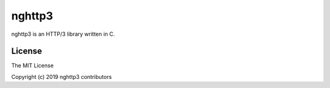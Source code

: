 nghttp3
=======

nghttp3 is an HTTP/3 library written in C.

License
-------

The MIT License

Copyright (c) 2019 nghttp3 contributors
